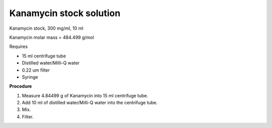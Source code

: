 Kanamycin stock solution
========================

Kanamycin stock, 300 mg/ml, 10 ml 

Kanamycin molar mass = 484.499 g/mol 

Requires 

* 15 ml centrifuge tube 
* Distilled water/Milli-Q water 
* 0.22 um filter
* Syringe

**Procedure**

#. Measure 4.84499 g of Kanamycin into 15 ml centrifuge tube. 
#. Add 10 ml of distilled water/Milli-Q water into the centrifuge tube. 
#. Mix.
#. Filter. 
